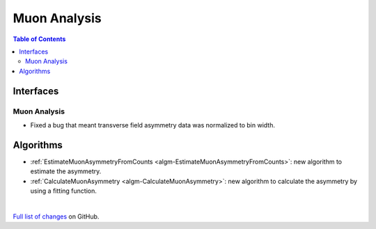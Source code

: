 =============
Muon Analysis
=============

.. contents:: Table of Contents
   :local:

Interfaces
----------

Muon Analysis
#############


- Fixed a bug that meant transverse field asymmetry data was normalized to bin width. 

Algorithms
----------

-  :ref:`EstimateMuonAsymmetryFromCounts <algm-EstimateMuonAsymmetryFromCounts>`: new algorithm to estimate the asymmetry.
-  :ref:`CalculateMuonAsymmetry <algm-CalculateMuonAsymmetry>`: new algorithm to calculate the asymmetry by using a fitting function.

|


`Full list of changes <http://github.com/mantidproject/mantid/pulls?q=is%3Apr+milestone%3A%22Release+3.10%22+is%3Amerged+label%3A%22Component%3A+Muon%22>`_
on GitHub.
